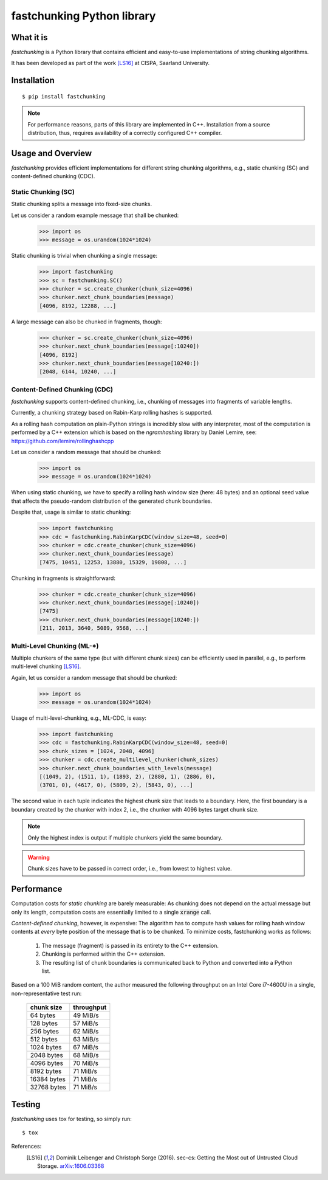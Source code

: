 ===========================
fastchunking Python library
===========================

.. image:: https://travis-ci.org/netleibi/fastchunking.svg?branch=master
    :target: https://travis-ci.org/netleibi/fastchunking

.. image:: https://badge.fury.io/py/fastchunking.svg
    :target: https://badge.fury.io/py/fastchunking

.. image:: https://readthedocs.org/projects/fastchunking/badge/?version=latest
    :target: http://fastchunking.readthedocs.io/en/latest/?badge=latest
    :alt: Documentation Status

What it is
----------

`fastchunking` is a Python library that contains efficient and easy-to-use
implementations of string chunking algorithms.

It has been developed as part of the work [LS16]_ at CISPA, Saarland University.

Installation
------------

::

    $ pip install fastchunking

.. note:: For performance reasons, parts of this library are implemented in C++.
	Installation from a source distribution, thus, requires availability of a
	correctly configured C++ compiler.

Usage and Overview
------------------

`fastchunking` provides efficient implementations for different string chunking
algorithms, e.g., static chunking (SC) and content-defined chunking (CDC).

Static Chunking (SC)
^^^^^^^^^^^^^^^^^^^^

Static chunking splits a message into fixed-size chunks.

Let us consider a random example message that shall be chunked:
    >>> import os
    >>> message = os.urandom(1024*1024)

Static chunking is trivial when chunking a single message:
    >>> import fastchunking
    >>> sc = fastchunking.SC()
    >>> chunker = sc.create_chunker(chunk_size=4096)
    >>> chunker.next_chunk_boundaries(message)
    [4096, 8192, 12288, ...]

A large message can also be chunked in fragments, though:
    >>> chunker = sc.create_chunker(chunk_size=4096)
    >>> chunker.next_chunk_boundaries(message[:10240])
    [4096, 8192]
    >>> chunker.next_chunk_boundaries(message[10240:])
    [2048, 6144, 10240, ...]

Content-Defined Chunking (CDC)
^^^^^^^^^^^^^^^^^^^^^^^^^^^^^^

`fastchunking` supports content-defined chunking, i.e., chunking of messages
into fragments of variable lengths.

Currently, a chunking strategy based on Rabin-Karp rolling hashes is supported.

As a rolling hash computation on plain-Python strings is incredibly slow with
any interpreter, most of the computation is performed by a C++ extension which
is based on the `ngramhashing` library by Daniel Lemire, see:
https://github.com/lemire/rollinghashcpp

Let us consider a random message that should be chunked:
    >>> import os
    >>> message = os.urandom(1024*1024)

When using static chunking, we have to specify a rolling hash window size (here:
48 bytes) and an optional seed value that affects the pseudo-random distribution
of the generated chunk boundaries.

Despite that, usage is similar to static chunking:
    >>> import fastchunking
    >>> cdc = fastchunking.RabinKarpCDC(window_size=48, seed=0)
    >>> chunker = cdc.create_chunker(chunk_size=4096)
    >>> chunker.next_chunk_boundaries(message)
    [7475, 10451, 12253, 13880, 15329, 19808, ...]
    
Chunking in fragments is straightforward:
    >>> chunker = cdc.create_chunker(chunk_size=4096)
    >>> chunker.next_chunk_boundaries(message[:10240])
    [7475]
    >>> chunker.next_chunk_boundaries(message[10240:])
    [211, 2013, 3640, 5089, 9568, ...]

Multi-Level Chunking (ML-\*)
^^^^^^^^^^^^^^^^^^^^^^^^^^^^

Multiple chunkers of the same type (but with different chunk sizes) can be
efficiently used in parallel, e.g., to perform multi-level chunking [LS16]_.

Again, let us consider a random message that should be chunked:
    >>> import os
    >>> message = os.urandom(1024*1024)

Usage of multi-level-chunking, e.g., ML-CDC, is easy:
    >>> import fastchunking
    >>> cdc = fastchunking.RabinKarpCDC(window_size=48, seed=0)
    >>> chunk_sizes = [1024, 2048, 4096]
    >>> chunker = cdc.create_multilevel_chunker(chunk_sizes)
    >>> chunker.next_chunk_boundaries_with_levels(message)
    [(1049, 2), (1511, 1), (1893, 2), (2880, 1), (2886, 0),
    (3701, 0), (4617, 0), (5809, 2), (5843, 0), ...]

The second value in each tuple indicates the highest chunk size that leads to
a boundary. Here, the first boundary is a boundary created by the chunker with
index 2, i.e., the chunker with 4096 bytes target chunk size.

.. note::
   Only the highest index is output if multiple chunkers yield the same
   boundary.
    
.. warning::
   Chunk sizes have to be passed in correct order, i.e., from lowest to highest
   value.

Performance
-----------

Computation costs for `static chunking` are barely measurable: As chunking does
not depend on the actual message but only its length, computation costs are
essentially limited to a single :code:`xrange` call.

`Content-defined chunking`, however, is expensive: The algorithm has to compute
hash values for rolling hash window contents at `every` byte position of the
message that is to be chunked. To minimize costs, fastchunking works as follows:
    
    1. The message (fragment) is passed in its entirety to the C++ extension.
    2. Chunking is performed within the C++ extension.
    3. The resulting list of chunk boundaries is communicated back to Python and
       converted into a Python list.

Based on a 100 MiB random content, the author measured the following throughput
on an Intel Core i7-4600U in a single, non-representative test run:

    =========== ==========
    chunk size  throughput
    =========== ==========
    64 bytes    49 MiB/s
    128 bytes   57 MiB/s
    256 bytes   62 MiB/s
    512 bytes   63 MiB/s
    1024 bytes  67 MiB/s
    2048 bytes  68 MiB/s
    4096 bytes  70 MiB/s
    8192 bytes  71 MiB/s
    16384 bytes 71 MiB/s
    32768 bytes 71 MiB/s
    =========== ==========

Testing
-------

`fastchunking` uses tox for testing, so simply run:

::

	$ tox

References:
    .. [LS16] Dominik Leibenger and Christoph Sorge (2016). sec-cs: Getting the
       Most out of Untrusted Cloud Storage.
       `arXiv:1606.03368 <http://arxiv.org/abs/1606.03368>`_
